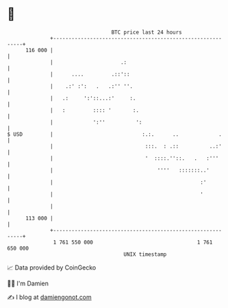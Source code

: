 * 👋

#+begin_example
                                     BTC price last 24 hours                    
                 +------------------------------------------------------------+ 
         116 000 |                                                            | 
                 |                      .:                                    | 
                 |      ....         .::'::                                   | 
                 |    .:' :':   .   .:'' ''.                                  | 
                 |   .:     ':'::...:'     :.                                 | 
                 |   :         :::: '       :.                                | 
                 |             ':''          ':                               | 
   $ USD         |                             :.:.      ..             .     | 
                 |                              :::.  : .::          ..:'     | 
                 |                              '  ::::.''::.   .   :'''      | 
                 |                                  ''''   :::::::..'         | 
                 |                                                :'          | 
                 |                                                '           | 
                 |                                                            | 
         113 000 |                                                            | 
                 +------------------------------------------------------------+ 
                  1 761 550 000                                  1 761 650 000  
                                         UNIX timestamp                         
#+end_example
📈 Data provided by CoinGecko

🧑‍💻 I'm Damien

✍️ I blog at [[https://www.damiengonot.com][damiengonot.com]]
